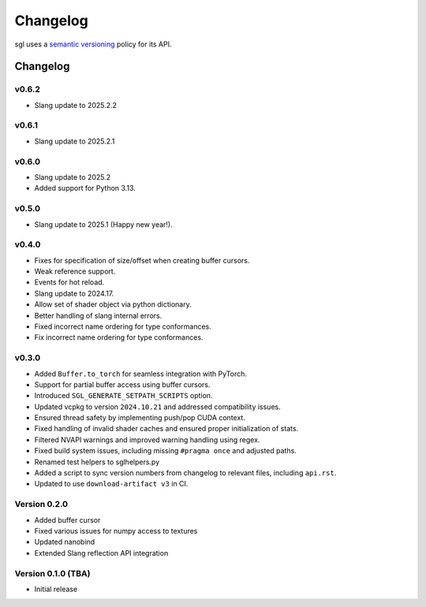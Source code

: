 .. _changelog:

.. cpp:namespace:: sgl

Changelog
#########

sgl uses a `semantic versioning <http://semver.org>`__ policy for its API.

Changelog
=========

v0.6.2
--------------------
* Slang update to 2025.2.2

v0.6.1
--------------------
* Slang update to 2025.2.1

v0.6.0
--------------------
* Slang update to 2025.2
* Added support for Python 3.13.

v0.5.0
--------------------
* Slang update to 2025.1 (Happy new year!).

v0.4.0
--------------------
* Fixes for specification of size/offset when creating buffer cursors.
* Weak reference support.
* Events for hot reload.
* Slang update to 2024.17.
* Allow set of shader object via python dictionary.
* Better handling of slang internal errors.
* Fixed incorrect name ordering for type conformances.
* Fix incorrect name ordering for type conformances.

v0.3.0
--------------------

* Added ``Buffer.to_torch`` for seamless integration with PyTorch.
* Support for partial buffer access using buffer cursors.
* Introduced ``SGL_GENERATE_SETPATH_SCRIPTS`` option.
* Updated vcpkg to version ``2024.10.21`` and addressed compatibility issues.
* Ensured thread safety by implementing push/pop CUDA context.
* Fixed handling of invalid shader caches and ensured proper initialization of stats.
* Filtered NVAPI warnings and improved warning handling using regex.
* Fixed build system issues, including missing ``#pragma once`` and adjusted paths.
* Renamed test helpers to sglhelpers.py
* Added a script to sync version numbers from changelog to relevant files, including ``api.rst``.
* Updated to use ``download-artifact v3`` in CI.

Version 0.2.0
----------------------------

* Added buffer cursor
* Fixed various issues for numpy access to textures
* Updated nanobind
* Extended Slang reflection API integration

Version 0.1.0 (TBA)
----------------------------

* Initial release
